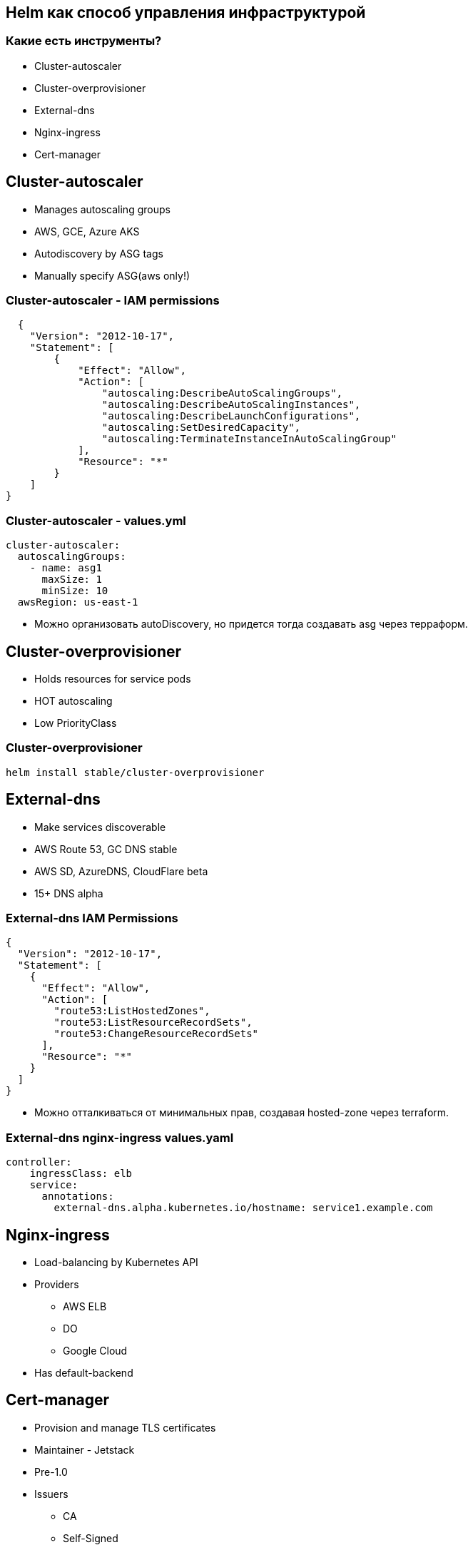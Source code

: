 :backend: revealjs
:revealjs_theme: white
:revealjs_customtheme: white_course.css
:revealjs_history:
:customcss: common.css
:revealjs_transition: none
:revealjs_slideNumber: true
:revealjs_center: false
:revealjs_width: 1600
:revealjs_height: 900

== Helm как способ управления инфраструктурой

=== Какие есть инструменты?
[%step]
* Cluster-autoscaler
* Cluster-overprovisioner
* External-dns
* Nginx-ingress
* Cert-manager

== Cluster-autoscaler
[%step]
* Manages autoscaling groups
* AWS, GCE, Azure AKS
* Autodiscovery by ASG tags
* Manually specify ASG(aws only!)

=== Cluster-autoscaler - IAM permissions
----
  {
    "Version": "2012-10-17",
    "Statement": [
        {
            "Effect": "Allow",
            "Action": [
                "autoscaling:DescribeAutoScalingGroups",
                "autoscaling:DescribeAutoScalingInstances",
                "autoscaling:DescribeLaunchConfigurations",
                "autoscaling:SetDesiredCapacity",
                "autoscaling:TerminateInstanceInAutoScalingGroup"
            ],
            "Resource": "*"
        }
    ]
}
----

=== Cluster-autoscaler - values.yml
----
cluster-autoscaler:
  autoscalingGroups:
    - name: asg1
      maxSize: 1
      minSize: 10
  awsRegion: us-east-1
----
[%step]
* Можно организовать autoDiscovery, но придется тогда создавать asg через терраформ.

== Cluster-overprovisioner
[%step]
* Holds resources for service pods
* HOT autoscaling
* Low PriorityClass

=== Cluster-overprovisioner
----
helm install stable/cluster-overprovisioner
----

== External-dns
[%step]
* Make services discoverable
* AWS Route 53, GC DNS stable
* AWS SD, AzureDNS, CloudFlare beta
* 15+ DNS alpha 

=== External-dns IAM Permissions
----
{
  "Version": "2012-10-17",
  "Statement": [
    {
      "Effect": "Allow",
      "Action": [
        "route53:ListHostedZones",
        "route53:ListResourceRecordSets",
        "route53:ChangeResourceRecordSets"
      ],
      "Resource": "*"
    }
  ]
}
----
[%step]
* Можно отталкиваться от минимальных прав,
создавая hosted-zone через terraform.

=== External-dns nginx-ingress values.yaml
----
controller:
    ingressClass: elb
    service:
      annotations:
        external-dns.alpha.kubernetes.io/hostname: service1.example.com
----

== Nginx-ingress
[%step]
* Load-balancing by Kubernetes API
* Providers
** AWS ELB
** DO
** Google Cloud
* Has default-backend

== Cert-manager
[%step]
* Provision and manage TLS certificates
* Maintainer - Jetstack
* Pre-1.0
* Issuers
** CA
** Self-Signed
** ACME
** Vault
** Venafi

=== Cert-manager installation
----
kubectl apply --validate=false -f https://raw.githubusercontent.com/jetstack/cert-manager/release-0.11/deploy/manifests/00-crds.yaml
kubectl create namespace cert-manager
helm repo add jetstack https://charts.jetstack.io
helm repo update
helm install \
  --name cert-manager \
  --namespace cert-manager \
  --version v0.11.0 \
  jetstack/cert-manager
----

=== Chart annotations for ingress/tls:
----
grafana:
  ingress:
    enabled: true
    hosts:
      - grafana.example.com
    annotations:
      kubernetes.io/ingress.class: elb
      ingress.kubernetes.io/ssl-redirect: "true"
      kubernetes.io/tls-acme: "true"
      certmanager.k8s.io/issuer: letsencrypt-staging
    tls:
      - secretName: grafana-tls
        hosts:
          - grafana.example.com
----

=== Issuer for cert-manager
----
apiVersion: cert-manager.io/v1alpha2
kind: ClusterIssuer
metadata:
  name: letsencrypt-staging
spec:
  acme:
    email: user@example.com
    server: https://acme-staging-v02.api.letsencrypt.org/directory
    privateKeySecretRef:
      name: example-issuer-account-key
    solvers:
    - http01:
        ingress:
          class: elb
----

=== Certificate for cert-manager
----
apiVersion: cert-manager.io/v1alpha2
kind: Certificate
metadata:
  name: example-com
  namespace: default
spec:
  secretName: example-com-tls
  duration: 2160h # 90d
  renewBefore: 360h # 15d
  commonName: example.com
  dnsNames:
  - example.com
  - www.example.com
  uriSANs:
  - spiffe://cluster.local/ns/sandbox/sa/example
  issuerRef:
    name: letsencrypt-staging
    kind: ClusterIssuer
----

== Terraform как способ инициализации.

[.notes]
--
Имприматура - термин, используемый в живописи: цветная тонировка поверхности уже готового белого грунта.
--


=== В Terraform остаются:
[%step]
* Заказ кластера и (опционально) node-pool
* Secrets для Kubernetes(credentials для Artifactory)
* Инициализация Helm-tiller
* Первичная установка Helm-chart c указанием namespaces

=== !
----
resource "digitalocean_kubernetes_cluster" "melbet2" {
  name    = "melbet"
  region  = "lon1"
  version = "1.14.2-do.0"

  node_pool {
    name       = "puppetheatre-pool"
    size       = "s-4vcpu-8gb"
    node_count = 10
    tags       = ["puppetheatre"]
  }

}
----
Итого:: 144 строки для DigitalOcean

=== !
----
resource "google_container_cluster" "melbet" {
  name               = "melbet-cluster"
  location               = "europe-north1-a"
  remove_default_node_pool = true
  initial_node_count = 1
  enable_legacy_abac = true
  provisioner "local-exec" {
    when    = "destroy"
    command = "sleep 90"
  }
}
----
Итого:: 144 строки для GCP

=== При переезде из DO в GCP меняется ~20 строк

=== !
----
resource "aws_eks_cluster" "tf_eks" {
  name            = "${var.eks_cluster-name}"
  role_arn        = "${aws_iam_role.tf-eks-master.arn}"
  version         = "1.14"
 
  vpc_config {
    security_group_ids = ["${module.security_groups.tf-eks-master-id}"]
    subnet_ids         = ["${module.subnet_id1}", "${module.subnet_id2}"]
  }
 
  depends_on = [
    "aws_iam_role_policy_attachment.tf-cluster-AmazonEKSClusterPolicy",
    "aws_iam_role_policy_attachment.tf-cluster-AmazonEKSServicePolicy",
  ]
}
Итого:: 510 строк для AWS(вместе с кастомными IAM)

=== При переезде в AWS пришлось потрудиться, но на то он и AWS

== Проблемы

=== Helm tiller
[%step]
* Всегда неприятно иметь cluster-admin на своём кластере
* Можно поднимать локально, тогда будет пользоваться вашими правами
* https://habr.com/ru/company/oleg-bunin/blog/462665 - статья по безопасности Helm, которая может слегка смягчить боль
* С выходом Helm3 станет неактуальным.

=== Persistence
[%step]
* Грамотный persistence management просто необходим
* Неактуальным не станет

=== Kafka
[%step]
* Оригинальный helm-chart от Confluent - требует квалификации для варения.
* Современные библиотеки клиентов - с трудом это переживают.
* Можно выложить за отдельный load-balancer
* Купить сервис и забыть.
